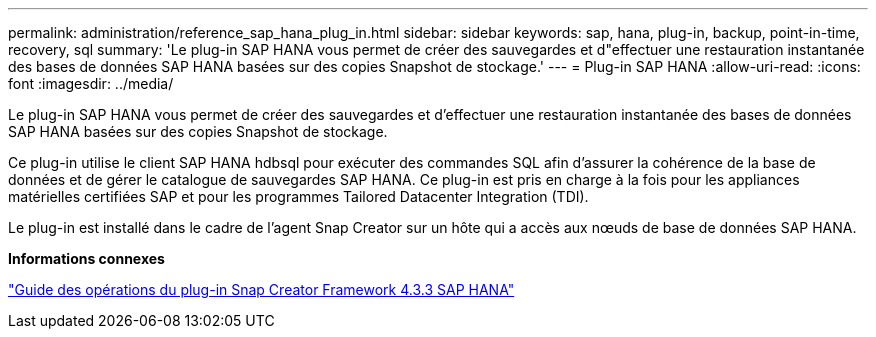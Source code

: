 ---
permalink: administration/reference_sap_hana_plug_in.html 
sidebar: sidebar 
keywords: sap, hana, plug-in, backup, point-in-time, recovery, sql 
summary: 'Le plug-in SAP HANA vous permet de créer des sauvegardes et d"effectuer une restauration instantanée des bases de données SAP HANA basées sur des copies Snapshot de stockage.' 
---
= Plug-in SAP HANA
:allow-uri-read: 
:icons: font
:imagesdir: ../media/


[role="lead"]
Le plug-in SAP HANA vous permet de créer des sauvegardes et d'effectuer une restauration instantanée des bases de données SAP HANA basées sur des copies Snapshot de stockage.

Ce plug-in utilise le client SAP HANA hdbsql pour exécuter des commandes SQL afin d'assurer la cohérence de la base de données et de gérer le catalogue de sauvegardes SAP HANA. Ce plug-in est pris en charge à la fois pour les appliances matérielles certifiées SAP et pour les programmes Tailored Datacenter Integration (TDI).

Le plug-in est installé dans le cadre de l'agent Snap Creator sur un hôte qui a accès aux nœuds de base de données SAP HANA.

*Informations connexes*

https://library.netapp.com/ecm/ecm_download_file/ECMLP2854420["Guide des opérations du plug-in Snap Creator Framework 4.3.3 SAP HANA"]
